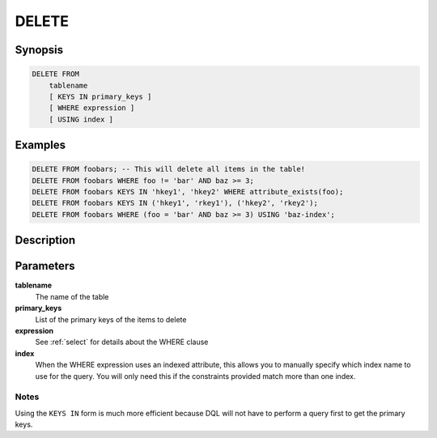 DELETE
======

Synopsis
--------
.. code-block:: sql

    DELETE FROM
        tablename
        [ KEYS IN primary_keys ]
        [ WHERE expression ]
        [ USING index ]

Examples
--------
.. code-block:: sql

    DELETE FROM foobars; -- This will delete all items in the table!
    DELETE FROM foobars WHERE foo != 'bar' AND baz >= 3;
    DELETE FROM foobars KEYS IN 'hkey1', 'hkey2' WHERE attribute_exists(foo);
    DELETE FROM foobars KEYS IN ('hkey1', 'rkey1'), ('hkey2', 'rkey2');
    DELETE FROM foobars WHERE (foo = 'bar' AND baz >= 3) USING 'baz-index';

Description
-----------

Parameters
----------
**tablename**
    The name of the table

**primary_keys**
    List of the primary keys of the items to delete

**expression**
    See :ref:`select` for details about the WHERE clause

**index**
    When the WHERE expression uses an indexed attribute, this allows you to
    manually specify which index name to use for the query. You will only need
    this if the constraints provided match more than one index.

Notes
#####
Using the ``KEYS IN`` form is much more efficient because DQL will not have to
perform a query first to get the primary keys.
